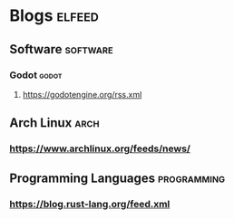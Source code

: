 * Blogs                                                              :elfeed:
** Software                                                         :software:
*** Godot                                                          :godot:
**** https://godotengine.org/rss.xml
** Arch Linux                                                       :arch:
*** https://www.archlinux.org/feeds/news/
** Programming Languages                                            :programming:
*** https://blog.rust-lang.org/feed.xml
